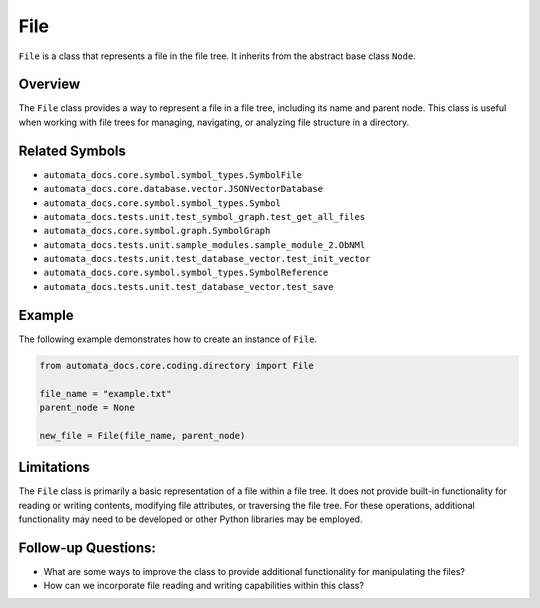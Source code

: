 File
====

``File`` is a class that represents a file in the file tree. It inherits
from the abstract base class ``Node``.

Overview
--------

The ``File`` class provides a way to represent a file in a file tree,
including its name and parent node. This class is useful when working
with file trees for managing, navigating, or analyzing file structure in
a directory.

Related Symbols
---------------

-  ``automata_docs.core.symbol.symbol_types.SymbolFile``
-  ``automata_docs.core.database.vector.JSONVectorDatabase``
-  ``automata_docs.core.symbol.symbol_types.Symbol``
-  ``automata_docs.tests.unit.test_symbol_graph.test_get_all_files``
-  ``automata_docs.core.symbol.graph.SymbolGraph``
-  ``automata_docs.tests.unit.sample_modules.sample_module_2.ObNMl``
-  ``automata_docs.tests.unit.test_database_vector.test_init_vector``
-  ``automata_docs.core.symbol.symbol_types.SymbolReference``
-  ``automata_docs.tests.unit.test_database_vector.test_save``

Example
-------

The following example demonstrates how to create an instance of
``File``.

.. code:: python

   from automata_docs.core.coding.directory import File

   file_name = "example.txt"
   parent_node = None

   new_file = File(file_name, parent_node)

Limitations
-----------

The ``File`` class is primarily a basic representation of a file within
a file tree. It does not provide built-in functionality for reading or
writing contents, modifying file attributes, or traversing the file
tree. For these operations, additional functionality may need to be
developed or other Python libraries may be employed.

Follow-up Questions:
--------------------

-  What are some ways to improve the class to provide additional
   functionality for manipulating the files?
-  How can we incorporate file reading and writing capabilities within
   this class?
